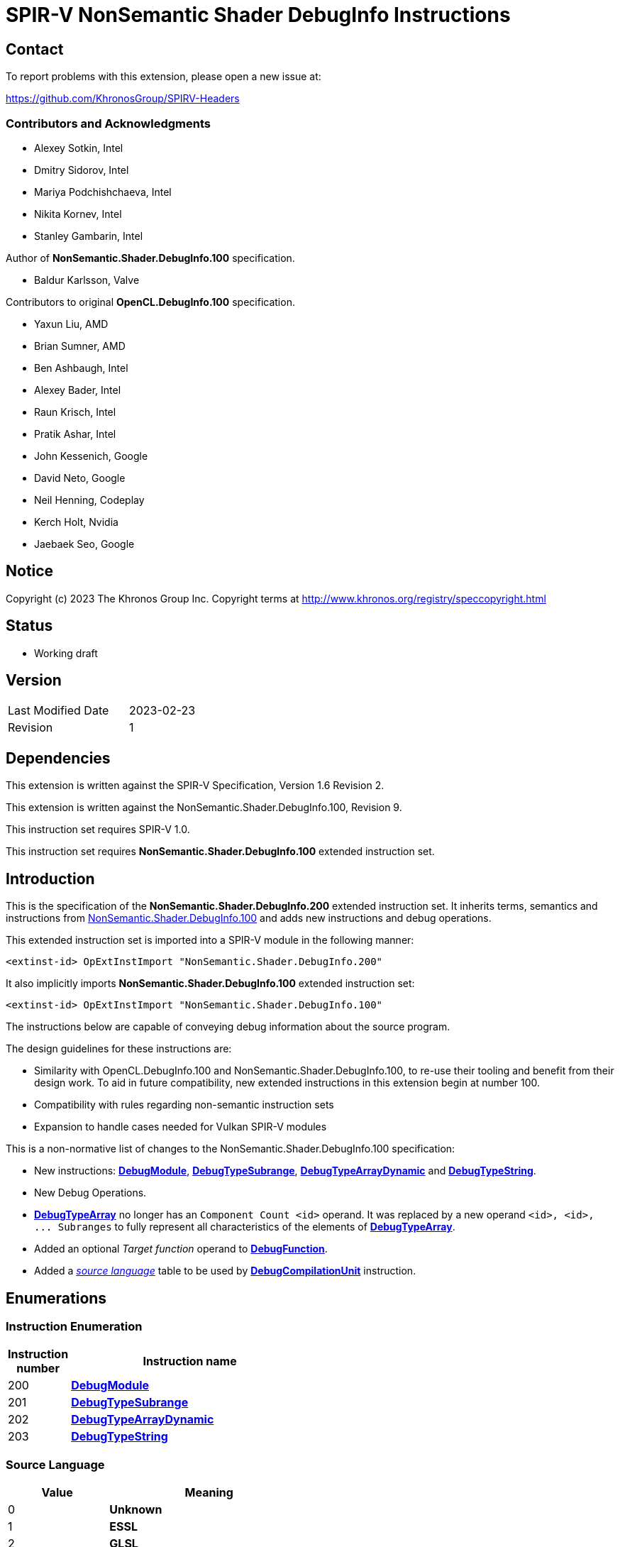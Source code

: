SPIR-V NonSemantic Shader DebugInfo Instructions
================================================

:result_type: pass:normal['Result Type' must be *OpTypeVoid*.]
:source:      pass:normal['Source' is a *DebugSource* instruction representing the text of the source program]
:flags:       pass:normal['Flags' is the '<id>' of a 32-bit integer *OpConstant* formed by the bitwise-OR of values from the <<DebugFlags,*Debug Info Flags*>> table.]
:NonSemantic100URL: https://github.com/KhronosGroup/SPIRV-Registry/blob/main/nonsemantic/NonSemantic.Shader.DebugInfo.100.asciidoc

Contact
-------

To report problems with this extension, please open a new issue at:

https://github.com/KhronosGroup/SPIRV-Headers

Contributors and Acknowledgments
~~~~~~~~~~~~~~~~~~~~~~~~~~~~~~~~

 - Alexey Sotkin, Intel
 - Dmitry Sidorov, Intel
 - Mariya Podchishchaeva, Intel
 - Nikita Kornev, Intel
 - Stanley Gambarin, Intel

Author of *NonSemantic.Shader.DebugInfo.100* specification.

 - Baldur Karlsson, Valve

Contributors to original *OpenCL.DebugInfo.100* specification.

 - Yaxun Liu, AMD
 - Brian Sumner, AMD
 - Ben Ashbaugh, Intel
 - Alexey Bader, Intel
 - Raun Krisch, Intel
 - Pratik Ashar, Intel
 - John Kessenich, Google
 - David Neto, Google
 - Neil Henning, Codeplay
 - Kerch Holt, Nvidia
 - Jaebaek Seo, Google

Notice
------
Copyright (c) 2023 The Khronos Group Inc. Copyright terms at
http://www.khronos.org/registry/speccopyright.html

Status
------

- Working draft

Version
-------

[width="40%",cols="25,25"]
|========================================
| Last Modified Date | 2023-02-23
| Revision           | 1
|========================================

Dependencies
------------

This extension is written against the SPIR-V Specification,
Version 1.6 Revision 2.

This extension is written against the NonSemantic.Shader.DebugInfo.100,
Revision 9.

This instruction set requires SPIR-V 1.0.

This instruction set requires *NonSemantic.Shader.DebugInfo.100* extended instruction
set.

Introduction
------------
This is the specification of the *NonSemantic.Shader.DebugInfo.200* extended instruction
set. It inherits terms, semantics and instructions from {NonSemantic100URL}[NonSemantic.Shader.DebugInfo.100]
and adds new instructions and debug operations.

This extended instruction set is imported into a SPIR-V module in the following
manner:

[[OpExtInstImport]]`<extinst-id> OpExtInstImport "NonSemantic.Shader.DebugInfo.200"`

It also implicitly imports *NonSemantic.Shader.DebugInfo.100* extended instruction
set:

[[OpExtInstImport]]`<extinst-id> OpExtInstImport "NonSemantic.Shader.DebugInfo.100"`

The instructions below are capable of conveying debug information about the
source program.

The design guidelines for these instructions are:

* Similarity with OpenCL.DebugInfo.100 and NonSemantic.Shader.DebugInfo.100,
  to re-use their tooling and benefit from their design work. To aid in future
  compatibility, new extended instructions in this extension begin at number 100.
* Compatibility with rules regarding non-semantic instruction sets
* Expansion to handle cases needed for Vulkan SPIR-V modules

This is a non-normative list of changes to the NonSemantic.Shader.DebugInfo.100 specification:

* New instructions: <<DebugModule,*DebugModule*>>, <<DebugTypeSubrange,*DebugTypeSubrange*>>,
  <<DebugTypeArrayDynamic,*DebugTypeArrayDynamic*>> and <<DebugTypeString,*DebugTypeString*>>.

* New Debug Operations.

* <<DebugTypeArray, *DebugTypeArray*>> no longer has an `Component Count <id>`
  operand. It was replaced by a new operand `<id>, <id>, ... Subranges` to fully
  represent all characteristics of the elements of
  <<DebugTypeArray, *DebugTypeArray*>>.

* Added an optional 'Target function' operand to <<DebugFunction,*DebugFunction*>>.

* Added a '<<SrcLang, source language>>' table to be used by
  <<DebugCompilationUnit,*DebugCompilationUnit*>> instruction.


Enumerations
------------

Instruction Enumeration [[InstEnum]]
~~~~~~~~~~~~~~~~~~~~~~~~~~~~~~~~~~~

[cols="^1,7",options="header", width="50%"]
|======
| Instruction +
  number .^| Instruction name
| 200 | <<DebugModule,*DebugModule*>>
| 201 | <<DebugTypeSubrange,*DebugTypeSubrange*>>
| 202 | <<DebugTypeArrayDynamic,*DebugTypeArrayDynamic*>>
| 203 | <<DebugTypeString,*DebugTypeString*>>
|======
Source Language [[SrcLang]]
~~~~~~~~~~~~~~~~~~~~~~~~~~~
[cols="^4,8",options="header", width="50%"]
|======
| Value .^| Meaning
| 0   | *Unknown*
| 1   | *ESSL*
| 2   | *GLSL*
| 3   | *OpenCL_C*
| 4   | *OpenCL_CPP*
| 5   | *HLSL*
| 6   | *CPP_for_OpenCL*
| 7   | *SYCL*
| 101 | *Python*
| 102 | *Julia*
| 103 | *Rust*
| 104 | *D*
| 105 | *Fortran 95*
| 106 | *Fortran 2003*
| 107 | *Fortran 2008*
| 108 | *C*
| 109 | *C99*
| 110 | *C11*
| 111 | *C++*
| 112 | *C++03*
| 113 | *C++11*
| 114 | *C++14*
| 115 | *C++17*
| 116 | *C++20*
|======


Debug Operations [[Operation]]
~~~~~~~~~~~~~~~~~~~~~~~~~~~~~

These operations are used to form a DWARF expression.
Such expressions provide information about the current location
(described by <<DebugDeclare,*DebugDeclare*>>) or value
(described by <<DebugValue,*DebugValue*>>) of a variable.
Operations in an expression are to be applied on a stack.
Initially, the stack contains one element: the address or value of the source variable. +
Used by <<DebugOperation,*DebugOperation*>> +

The table below replaced one added in *OpenCL.DebugInfo.100* and *NonSemantic.Shader.DebugInfo.100*
specifications: 

[cols="^1,3,1,6",options="header",width = "50%"]
|======
2+^| Operation encodings | No. of Operands | Description
| 0 | *Deref*            | 0               | Pops the top stack entry, treats it as an address, pushes the value retrieved from that address.
| 1 | *Plus*             | 0               | Pops the top two entries from the stack, adds them together and pushes the result.
| 2 | *Minus*            | 0               | Pops the top two entries from the stack, subtracts the former top entry from the former second to top entry and pushes the result.
| 3 | *PlusUconst*       | 1               | Pops the top stack entry, adds the 'addend' operand to it, and pushes the result.
                                             The operand must be a single 32-bit integer *OpConstant*.
| 4 | *BitPiece*         | 2               | Describes an object or value that may be contained in part of a register or stored in more than one location.
                                             The first operand is 'offset' in bit from the location defined by the preceding operation.
                                             The second operand is 'size' of the piece in bits.
                                             The operands must each be a single 32-bit integer *OpConstant*.
| 5 | *Swap*             | 0               | Swaps the top two stack values.
| 6 | *Xderef*           | 0               | Pops the top two entries from the stack.
                                             Treats the former top entry as an address and the former second to top entry as an address space.
                                             The value retrieved from the address in the given address space is pushed.
| 7 | *StackValue*       | 0               | Describes an object that doesn't exist in memory but it's value is known and is at the top of the DWARF expression stack.
| 8 | *Constu*           | 1               | Pushes a constant 'value' onto the stack. The 'value' operand must be a single 32-bit unsigned integer *OpConstant*.
| 9 | *Fragment*         | 2               | Has the same semantics as *BitPiece*, but the 'offset' operand defines location within the source variable.
| 10 | *Convert* | 1 | Pops the top stack entry and converts to *DebugTypeBasic*
                        specified by offset from debug information entry
                        in the current compilation unit provided by a single
                        32-bit integer *OpConstant* parameter.
| 11 | *Addr*             | 1               | Pushes a machine address passed in the operand to the stack.
| 12 | *Const1u* |  1 | *Const<n>u* Pushes a constant 'value' onto the stack. The 'value' operand must be a single <n>-bit unsigned integer *OpConstant*.
| 13 | *Const2u* |  1 |
| 14 | *Const4u* |  1 |
| 15 | *Const8u* |  1 |
| 16 | *Const1s* |  1 | *Const<n>s* Pushes a constant 'value' onto the stack. The 'value' operand must be a single <n>-bit signed integer *OpConstant*.
| 17 | *Const2s* |  1 |
| 18 | *Const4s* |  1 |
| 19 | *Const8s* |  1 |
| 20 | *Consts* |  1 | Pushes a constant 'value' onto the stack. The 'value' operand must be a single 32-bit signed integer *OpConstant*.
| 21 | *Dup* |  0 | Duplicates the value from the top of the stack including it's *OpType*.
| 22 | *Drop* |  0 | Pops the value from the top of the stack including it's *OpType*.
| 23 | *Over* |  0 | Equivalent to *Pick* operation with the index value of 1.
| 24 | *Pick* |  1 | The single operand of the operation provides a 1-byte integer *OpConstant* index. Copies the value of the stack entry at the provided index and pushes in to the stack.
| 25 | *Rot* |  0 | Rotates the first three stack entries. The entry at the top of the stack becomes the third stack entry, the second entry becomes the top of the stack, and the third entry becomes the second entry.
| 26 | *Abs* |  0 | Pops the top entry from stack, interprets it as a signed value and pushes its absolute value. If the absolute value cannot be represented, the result is undefined.
| 27 | *And* |  0 | Pops the top two entries from stack, performs a bitwise and operation on the two, and pushes the result.
| 28 | *Div* |  0 | Pops the top two entries from stack, divides the value of the second entry by the value of the first entry, and pushes the result.
| 29 | *Mod* |  0 | Pops the top two entries from stack, modulo the value of the second entry by the value of the first entry, and pushes the result.
| 30 | *Mul* |  0 | Pops the top two entries from stack, multiplies them together, and pushes the result.
| 31 | *Neg* |  0 | Pops the top entry from stack, interprets it as a signed value and pushes its negation. If the negation cannot be represented, the result is undefined.
| 32 | *Not* |  0 | Pops the top entry from stack and pushes its bitwise complement.
| 33 | *Or* |  0 | Pops the top two entries from stack, performs a bitwise or operation on the two, and pushes the result.
| 34 | *Shl* |  0 | Pops the top two entries from stack, shifts left (filling with zero bits) the value of the second entry by the value of the first entry, and pushes the result.
| 35 | *Shr* |  0 | Pops the top two entries from stack, shifts right logically (filling with zero bits) the value of the second entry by the value of the first entry, and pushes the result.
| 36 | *Shra* | 0 | Pops the top two entries from stack, shifts right arithmetically (divide the magnitude by 2, keep the same sign for the result) the value of the second entry by the value of the first entry, and pushes the result.
| 37 | *Xor* |  0 | Pops the top two entries from stack, performs a bitwise exclusive-or operation on the two, and pushes the result.
| 38 | *Bra* |  1 | Pops the top entry from stack. If the value popped is not *OpConstant* holding 0, then skip forward or backward from the current operation by a number of bytes provided by its 2-bytes integer *OpConstant* operand.
| 39 | *Eq* |  0 | Pops two entries from stack with the same *OpType*, push 32-bit integer *OpConstant* with a value of 1 onto the stack if the value of the second entry is equal to the value of the first entry.
| 40 | *Ge* |  0 | Pops two entries from stack with the same *OpType*, push 32-bit integer *OpConstant* with a value of 1 onto the stack if the value of the second entry is greater than or equal to the value of the first entry.
| 41 | *Gt* |  0 | Pops two entries from stack with the same *OpType*, push 32-bit integer *OpConstant* with a value of 1 onto the stack if the value of the second entry is greater than the value of the first entry.
| 42 | *Le* |  0 | Pops two entries from stack with the same *OpType*, push 32-bit integer *OpConstant* with a value of 1 onto the stack if the value of the second entry is less than or equal to the value of the first entry.
| 43 | *Lt* |  0 | Pops two entries from stack with the same *OpType*, push 32-bit integer *OpConstant* with a value of 1 onto the stack if the value of the second entry is less than the value of the first entry.
| 44 | *Ne* |  0 | Pops two entries from stack with the same *OpType*, push 32-bit integer *OpConstant* with a value of 1 onto the stack if the value of the second entry is not equal to the value of the first entry.
| 45 | *Skip* |  1 | Skip forward or backward from the current operation by a number of bytes provided by its 2-bytes integer *OpConstant* operand.
| 46 | *Lit0* |  0 | *Lit<n>* encodes unsigned literal values from 0 through 31 inclusive
| 47 | *Lit1* |  0 |
| 48 | *Lit2* |  0 |
| 49 | *Lit3* |  0 |
| 50 | *Lit4* |  0 |
| 51 | *Lit5* |  0 |
| 52 | *Lit6* |  0 |
| 53 | *Lit7* |  0 |
| 54 | *Lit8* |  0 |
| 55 | *Lit9* |  0 |
| 56 | *Lit10* |  0 |
| 57 | *Lit11* |  0 |
| 58 | *Lit12* |  0 |
| 59 | *Lit13* |  0 |
| 60 | *Lit14* |  0 |
| 61 | *Lit15* |  0 |
| 62 | *Lit16* |  0 |
| 63 | *Lit17* |  0 |
| 64 | *Lit18* |  0 |
| 65 | *Lit19* |  0 |
| 66 | *Lit20* |  0 |
| 67 | *Lit21* |  0 |
| 68 | *Lit22* |  0 |
| 69 | *Lit23* |  0 |
| 70 | *Lit24* |  0 |
| 71 | *Lit25* |  0 |
| 72 | *Lit26* |  0 |
| 73 | *Lit27* |  0 |
| 74 | *Lit28* |  0 |
| 75 | *Lit29* |  0 |
| 76 | *Lit30* |  0 |
| 77 | *Lit31* |  0 |
| 78 | *Reg0* |  0 | *reg<n>* encodes names of up to 32 registers
| 79 | *Reg1* |  0 |
| 80 | *Reg2* |  0 |
| 81 | *Reg3* |  0 |
| 82 | *Reg4* |  0 |
| 83 | *Reg5* |  0 |
| 84 | *Reg6* |  0 |
| 85 | *Reg7* |  0 |
| 86 | *Reg8* |  0 |
| 87 | *Reg9* |  0 |
| 88 | *Reg10* |  0 |
| 89 | *Reg11* |  0 |
| 90 | *Reg12* |  0 |
| 91 | *Reg13* |  0 |
| 92 | *Reg14* |  0 |
| 93 | *Reg15* |  0 |
| 94 | *Reg16* |  0 |
| 95 | *Reg17* |  0 |
| 96 | *Reg18* |  0 |
| 97 | *Reg19* |  0 |
| 98 | *Reg20* |  0 |
| 99 | *Reg21* |  0 |
| 100 | *Reg22* |  0 |
| 101 | *Reg23* |  0 |
| 102 | *Reg24* |  0 |
| 103 | *Reg25* |  0 |
| 104 | *Reg26* |  0 |
| 105 | *Reg27* |  0 |
| 106 | *Reg28* |  0 |
| 107 | *Reg29* |  0 |
| 108 | *Reg30* |  0 |
| 109 | *Reg31* |  0 |
| 110 | *Breg0* |  1 | *breg<n>* a single 32-bit signed integer *OpConstant*
                       operand encodes an signed offset from the contents of the *<n>* register
| 111 | *Breg1* |  1 |
| 112 | *Breg2* |  1 |
| 113 | *Breg3* |  1 |
| 114 | *Breg4* |  1 |
| 115 | *Breg5* |  1 |
| 116 | *Breg6* |  1 |
| 117 | *Breg7* |  1 |
| 118 | *Breg8* |  1 |
| 119 | *Breg9* |  1 |
| 120 | *Breg10* |  1 |
| 121 | *Breg11* |  1 |
| 122 | *Breg12* |  1 |
| 123 | *Breg13* |  1 |
| 124 | *Breg14* |  1 |
| 125 | *Breg15* |  1 |
| 126 | *Breg16* |  1 |
| 127 | *Breg17* |  1 |
| 128 | *Breg18* |  1 |
| 129 | *Breg19* |  1 |
| 130 | *Breg20* |  1 |
| 131 | *Breg21* |  1 |
| 132 | *Breg22* |  1 |
| 133 | *Breg23* |  1 |
| 134 | *Breg24* |  1 |
| 135 | *Breg25* |  1 |
| 136 | *Breg26* |  1 |
| 137 | *Breg27* |  1 |
| 138 | *Breg28* |  1 |
| 139 | *Breg29* |  1 |
| 140 | *Breg30* |  1 |
| 141 | *Breg31* |  1 |
| 142 | *Regx* |  1 | A single 32-bit unsigned integer *OpConstant* operand encodes
                      the name of a register
| 143 | *Fbreg* |  1 | A single 32-bit signed integer *OpConstant* operand encodes
                       an offset from the address
| 144 | *Bregx* |  2 | Provides a sum of its 32-bit integer *OpConstant* operands,
                       where 1st operand is a register number and 2nd is signed offset
| 145 | *Piece* |  1 | Describes an object or value that may be contained in part
                       of a register or stored in more than one location.
                       A single 32-bit integer *OpConstant* operand specifies
                       the size of the piece in bytes.
| 146 | *DerefSize* |  1 | Pops the top stack entry, treats it as an address.
                           A single 8-bit integer *OpConstant* operand specifies
                           a size of data to retrieved. The data retrieved is
                           zero extended to the size of an address on the target machine.
                           Pushes the value retrieved from that address.
| 147 | *XDerefSize* |  1 | Pops the top two entries from the stack.
                           Treats the former top entry as an address and the former
                           second to top entry as an address space.
                           A single 8-bit integer *OpConstant* operand specifies
                           a size of data to retrieved. The data retrieved is
                           zero extended to the size of an address on the target machine.
                           Pushes the value retrieved from that address in the given address space is pushed.
| 148 | *Nop* |  0 | Place holder operation with no effects
| 149 | *PushObjectAddress* |  0 | Pushes address of an object currently processed.
| 150 | *Call2* |  1 | Perform a call during *DebugOperation* evaluation.
                       A single 16-bit integer *OpConstant* operand specifies
                       offset, respectively, of a debugging information entry in the
                       current compilation unit.
| 151 | *Call4* |  1 | Perform a call during *DebugOperation* evaluation.
                       A single 32-bit integer *OpConstant* operand specifies
                       offset, respectively, of a debugging information entry in the
                       current compilation unit.
| 152 | *CallRef* |  1 | Perform a call during *DebugOperation* evaluation.
                         A single operand must be either 32-bit or 64-bit integer
                         *OpConstant* and specifies offset, respectively, of a
                         debugging information entry in the current compilation unit.
| 153 | *FormTlsAddress* |  0 | Pops the top stack entry, it must be of an integer type,
                                translates it to an address in the thread-local storage,
                                pushes the address back to the stack.
| 154 | *CallFrameCfa* |  0 | Pushes the value of the Call Frame Information.
| 155 | *ImplicitValue* |  2 | Creates an immediate value. The first 32-bit integer *OpConstant*
                               parameter is length that specifies a lenght of sequence
                               of bytes following this parameter and contains
                               this value.
| 156 | *ImplicitPointer* |  2 | Specifies the dereferenced value. It can be used
                                 when the pointer was optimized out by the compiler
                                 but yet the value it was pointed to was retained.
                                 The first operand must be either 32-bit or 64-bit integer
                                 *OpConstant* that is a reference to debug information
                                 entry containing the value and the second
                                 operand is a 32-bit integer *OpConstant* offset
                                 from the start to this value.
| 157 | *Addrx* |  1 | Placeholder. Has a single 32-bit integer *OpConstant* operand.
| 158 | *Constx* |  1 | Placeholder. Has a single 32-bit integer *OpConstant* operand.
| 159 | *EntryValue* |  2 | Pushes a result value of *DebugExpression* (the second
                            parameter of the operation) that describes location
                            held upon entering the current *DebugFunction*. Length
                            of the *DebugExpression* is specified by the first
                            32-bit integer *OpConstant* operand. The operation
                            assumes, that the stack is empty. If *DebugExpression*
                            held a register location operation, then *EntryValue*
                            pushes the value that register had to the stack.
| 160 | *ConstType* |  3 | Creates a constant of a type provided as the first
                           parameter which should point to *DebugTypeBasic*.
                           The second operand must be 8-bit integer *OpConstant*,
                           which specifies the size of this constant. The third
                           parameter is a sequence of bytes of the given size
                           that is interpreted as a value of the referenced type.
| 161 | *DerefType* |  2 | Pops the top stack entry, treats it as an address.
                          The first 8-bit integer *OpConstant* operand specifies
                          a size of data to retrieved. The data retrieved is
                          zero extended to the size of an address on the target machine.
                          The second is 32-bit integer *OpConstant* that represents the
                          offset of a debugging information entry in the current
                          compilation unit, which should point to *DebugTypeBasic*.
                          Pushes the value retrieved from that address
                          including type identifier.
| 162 | *RegvalType* |  2 | Pushes a value of a register specified by the first
                            32-bit integer *OpConstant* parameter. The second
                            parameter must be 32-bit integer *OpConstant*, it
                            specifies and offset from debug information entry
                            in the current compilation unit, it must be
                            *DebugTypeBasic*. The operation interprets the pushed
                            value as a value of *DebugTypeBasic*.
| 163 | *XDerefType* |  2 | Pops the top two entries from the stack.
                           Treats the former top entry as an address and the former
                          The first 8-bit integer *OpConstant* operand specifies
                          a size of data to retrieved. The data retrieved is
                          zero extended to the size of an address on the target machine.
                          The second is 32-bit integer *OpConstant* that represents the
                          offset of a debugging information entry in the current
                          compilation unit, which should point to *DebugTypeBasic*.
                          Pushes the value retrieved from that address in the given address space is pushed.
                          including type identifier.
| 164 | *Reinterpret* |  1 | Pops the top stack entry and reinterprets its bits as
                             a value of *DebugTypeBasic* specified by offset from
                             debug information entry in the current compilation unit
                             provided by a single 32-bit integer *OpConstant* parameter.
| 165 | *Arg* |  1 | A single 32-bit integer *OpConstant* parameter specifies
                     an argument used in debug operation.
| 166 | *StackValue* |  0 | Terminates the debug expression. Specifies, that the
                            object value is at the top of the stack.
| 167 | *ImplicitPointerTag* |  0 | Specifies the dereferenced value. It can be
                                    used when the pointer was optimized out by
                                    the compiler but yet the value it was pointed
                                    to was retained.
| 168 | *TagOffset* | 1 | Specifies that a memory tag should be optionally applied to the
                          pointer. The tag is derived from the single 32-bit integer
                          *OpConstant* operand offset and is implementation defined.
|======


Instructions
------------

Compilation Unit
~~~~~~~~~~~~~~~~

Change the definition of <<DebugCompilationUnit,*DebugCompilationUnit*>> adding
a reference to the new '<<source language, source language>>' table:

[cols="2*1,3*2,1,5*3"]
|======
11+|[[DebugCompilationUnit]]*DebugCompilationUnit* +
 +
 Describe a source compilation unit. A compilation unit is the single source input to a
 SPIR-V front-end after any preprocessing has occurred. Multiple compilation units can
 be linked together to produce a SPIR-V module, and the same source file can be used for
 multiple compilation units if different compilation settings are used each time. +
 +
 The 'Result <id>' of this instruction represents a <<LexicalScope,lexical scope>>. +
 +
 {result_type} +
 +
 'Version' is version of the SPIRV debug information format, stored in a 32-bit integer
 *OpConstant*. +
 +
 'DWARF Version' is version of the DWARF standard this specification is compatible
 with, stored in a 32-bit integer *OpConstant*. +
 +
 'Source' is a *DebugSource* instruction representing the text of the initial input
 file before pre-processing. +
 +
 '<<SrcLang,Language>>' is a 32-bit integer *OpConstant*. The value from
 '<<SrcLang, source language>>' table is the source programming language of this
 particular compilation unit. +
 +
 'Producer' is id of *OpString* instruction holding the name and possibly version of compiler
 used to consumer the program in a high-level language and produce the SPIR-V module.

| 10 | 12 | '<id>' +
'Result Type' | 'Result <id>' | '<id> Set'| 1
| '<id>' 'Version'
| '<id>' 'DWARF version'
| '<id>' 'Source'
| '<id>' '<<SrcLang,Language>>'
| '<id>' 'Producer'
|======


Type instructions
~~~~~~~~~~~~~~~~~

Change the definition of <<DebugTypeArray,*DebugTypeArray*>> to:

[cols="2*1,3*2,1,2*3"]
|======
8+|[[DebugTypeArray]]*DebugTypeArray* +
 +
 Describe an array data type. +
 +
{result_type} +
 +
'Base Type' is a debugging instruction that describes the element type of the
 array. +
 +
'Subranges' is the elements in the corresponding dimension of the array. The
 number and order of 'Subranges' operands must match with the number and order of
 array dimensions as they appear in the source program. 'Subranges' must be a
 'Result <id>' of <<DebugTypeSubranges, *DebugTypeSubrange*>>. +

| 7+ | 12 | '<id>' +
'Result Type' | 'Result <id>' | '<id> Set'| 5
| '<id> Base Type'
| '<id>, <id>, ... +
Subranges'
|======


[cols="2*1,3*2,1,4*3"]
|======
10+|[[DebugTypeSubrange]]*DebugTypeSubrange* +
 +
 Describe an array subrange. +
 +
{result_type} +
 +
'Lower Bound' is the lower boundary of the array. 'Lower Bound' must be a
 'Result <id>' of an *OpConstant*,
 <<DebugGlobalVariable,*DebugGlobalVariable*>>,
 <<DebugLocalVariable,*DebugLocalVariable*>> or
 <<DebugExpression,*DebugExpression*>>. If it is an *OpConstant*, its type must
 be a 32-bit or 64-bit integer type. +
 +
'Upper Bound' is the upper boundary of the array. 'Upper Bound' must be a
 'Result <id>' of an *OpConstant*,
 <<DebugGlobalVariable,*DebugGlobalVariable*>>,
 <<DebugLocalVariable,*DebugLocalVariable*>> or
 <<DebugExpression,*DebugExpression*>>. If it is an *OpConstant*, its type must
 be a 32-bit or 64-bit integer type. If the *OpConstant* value is 0, this
 indicates an array with an unknown size at compile time which is sized at
 runtime, corresponding to the SPIR-V *OpTypeRuntimeArray* type. May be of a
 different type unlike 'Lower Bound'. +
 +
'Count' is the number of elements of the array. 'Count' must be a 'Result <id>'
 of an *OpConstant*, <<DebugGlobalVariable,*DebugGlobalVariable*>>, or
 <<DebugLocalVariable,*DebugLocalVariable*>>. If it is an *OpConstant*, its type
 must be a 32-bit or 64-bit integer type. Otherwise its type must be
 a <<DebugTypeBasic,*DebugTypeBasic*>> whose 'Size' is 32 or 64 and whose
 'Encoding' is *Unsigned*. If the *OpConstant* value is 0, this indicates
 an array with an unknown size at compile time which is sized at runtime,
 corresponding to the SPIR-V *OpTypeRuntimeArray* type. +
 +
 'Stride' specifies the separation between successive elements along the
 dimension in bytes. 'Stride' must be a 'Result <id>' of an *OpConstant*,
 <<DebugGlobalVariable,*DebugGlobalVariable*>>, or
 <<DebugLocalVariable,*DebugLocalVariable*>>. If it is an *OpConstant*, its type
 must be a 32-bit or 64-bit integer type. Otherwise its type must be
 a <<DebugTypeBasic,*DebugTypeBasic*>> whose 'Size' is 32 or 64 and whose
 'Encoding' is *Unsigned*. +

| 8+ | 12 | '<id>' +
'Result Type' | 'Result <id>' | '<id> Set'| 201
| '<id> Lower Bound'
| '<id> Upper Bound'
| '<id> Count'
| Optional +
  '<id> Stride'
|======

[cols="2*1,3*2,1,6*3"]
|======
12+|[[DebugTypeArrayDynamic]]*DebugTypeArrayDynamic* +
 +
 Describe a dynamic array, mostly for Fortran 90. +
 +
{result_type} +
 +
'Base Type' is a debugging instruction that describes the element type of the
 array. +
 +
'Data Location' is either a 'Result <id>' of <<DebugExpression,*DebugExpression*>>,
 <<DebugGlobalVariable,*DebugGlobalVariable*>> or
 <<DebugLocalVariable,*DebugLocalVariable*>> instruction that's used as a descriptor
 to calculate the address of the actual data or a 'Result <id>' or
 <<DebugInfoNone,*DebugInfoNone*>> instruction.
 If the latter is applied, then the address of the data is the same as the
 address of the object. +
 +
'Associated' is an *OpConstant* with 32-bit or 64-bit integer type, or a
 'Result <id>' of <<DebugExpression,*DebugExpression*>>, <<DebugGlobalVariable,*DebugGlobalVariable*>>
 or <<DebugLocalVariable,*DebugLocalVariable*>>.
 A non-zero value indicates that the dynamic array is dynamically associated with other
 objects. +
 +
'Allocated' is an *OpConstant* with 32-bit or 64-bit integer type, or a
 'Result <id>' of <<DebugExpression,*DebugExpression*>>, <<DebugGlobalVariable,*DebugGlobalVariable*>>
 or <<DebugLocalVariable,*DebugLocalVariable*>>.
 A non-zero value indicates that the dynamic array is dynamically associated with other
 objects. +
 +
'Rank' is an *OpConstant* with 32-bit or 64-bit integer type, or a
 'Result <id>' of <<DebugExpression,*DebugExpression*>>, <<DebugGlobalVariable,*DebugGlobalVariable*>>
 or <<DebugLocalVariable,*DebugLocalVariable*>>.
 The value specifies the rank of the dynamic array. +
 +
'Subranges' is the elements in the corresponding dimension of the array. The
 number and order of 'Subranges' operands must match with the number and order of
 array dimensions as they appear in the source program. 'Subranges' must be a
 'Result <id>' of <<DebugTypeSubranges, *DebugTypeSubrange*>>. +

| 10+ | 12 | '<id>' +
'Result Type' | 'Result <id>' | '<id> Set'| 202
| '<id> Base Type'
| '<id> Data Location'
| '<id> Associated'
| '<id> Allocated'
| '<id> Rank'
| '<id>, <id>, ...' +
  'Subranges'
|======

[cols="2*1,3*2,1,6*3"]
|======
12+|[[DebugTypeString]]*DebugTypeString* +
 +
 Describe a string, mostly for Fortran 90. +
 +
{result_type} +
 +
'Name' is an *OpString* representing the name of the string type as it appears
 in the source program. May be empty. +
 +
'Base Type' is a debugging instruction that describes how each character is
 encoded and is to be interpreted. Must be either 'Result <id>' of
 <<DebugTypeBasic,*DebugTypeBasic*>> or <<DebugInfoNone,*DebugInfoNone*>> instruction.
 If the latter is applied, then the character is encoded using the system default. +
 +
'Data Location' is either a 'Result <id>' of <<DebugExpression,*DebugExpression*>>,
 <<DebugGlobalVariable,*DebugGlobalVariable*>> or
 <<DebugLocalVariable,*DebugLocalVariable*>> instruction that's used as a descriptor
 to calculate the address of the actual data or a 'Result <id>' or
 <<DebugInfoNone,*DebugInfoNone*>> instruction.
 If the latter is applied, then the address of the data is the same as the
 address of the object. +
 +
'Size' is an *OpConstant* with 32-bit or 64-bit integer type and its value is
 the number of bits needed to hold a value of the string type. +
 +
'LengthAddr' is either a 'Result <id>' of <<DebugExpression,*DebugExpression*>>,
 <<DebugGlobalVariable,*DebugGlobalVariable*>> or <<DebugLocalVariable,*DebugLocalVariable*>>
 instruction that's used as a descriptor to calculate the address where length
 of the string is placed or a 'Result <id>' or <<DebugInfoNone,*DebugInfoNone*>>
 instruction. If the latter is applied, then the size of the string is assumed
 to be the amount of storage that is allocated for the string, which is
 specified by 'Size' parameter. +
 +
'LengthSize' is an *OpConstant* with 32-bit or 64-bit integer type. If
 optional parameter present, it specifies the size of the data to be retrieved
 from the location referenced by the 'LengthAddr' parameter. If it isn't
 present, then default size of an address on the machine is used.

| 10+ | 13 | '<id>' +
'Result Type' | 'Result <id>' | '<id> Set'| 203
| '<id> Name'
| '<id> Base Type'
| '<id> Data Location'
| '<id> Size'
| '<id> LengthAddr'
| Optional '<id> LengthSize'
|======


Functions
~~~~~~~~~

[cols="2*1,3*2,1,11*3"]
|======
17+|[[DebugFunction]]*DebugFunction* +
 +
Describe a function or method definition. The 'Result <id>' of this instruction
 represents a <<LexicalScope,lexical scope>>. +
 +
{result_type} +
 +
'Name' is an *OpString*, holding the name of the function as it appears in the
 source program. +
 +
'Type' is an <<DebugTypeFunction,*DebugTypeFunction*>> instruction that
 represents the type of the function. +
 +
{source} containing the function definition. +
 +
'Line' is the '<id>' of a 32-bit integer *OpConstant* denoting the source line number at
 which the function declaration appears in the 'Source'. +
 +
'Column' is the '<id>' of a 32-bit integer *OpConstant* denoting the column number at
 which the first character of the function declaration appears. +
 +
'Scope' is the '<id>' of a debug instruction that represents the
 <<LexicalScope,lexical scope>> that contains the function definition. +
 +
'Linkage Name' is an *OpString*, holding the linkage name of the function. +
 +
 {flags} +
  +
'Scope Line' is the '<id>' of a 32-bit integer *OpConstant* denoting the line number in
 the source program at which the function lexical scope begins. +
 +
'Declaration' is <<DebugFunctionDeclaration,*DebugFunctionDeclaration*>>
 that represents non-defining declaration of the function. +
 +
'Target function' is an *OpString*. It's used when compiler has to generate
 trampoline function to call a function defined in a different compilation unit.
 It holds the name of that function as it appears in the source program.
 When 'Target function' present and is not an '<id>' of
 <<DebugInfoNone,*DebugInfoNone*>> - 'Declaration' must be an '<id>' of
 <<DebugInfoNone,*DebugInfoNone*>>. +

| 15+ | 13 | '<id>' +
'Result Type' | 'Result <id>' | '<id> Set'| 20
| '<id> Name'
| '<id> Type'
| '<id> Source'
| '<id> Line'
| '<id> Column'
| '<id> Scope'
| '<id> Linkage Name'
| '<id>' <<DebugFlags,'Flags'>> +
| '<id> Scope Line'
| Optional '<id> Declaration'
| Optional '<id> Target function'
|======


Imported Entities
~~~~~~~~~~~~~~~~~

[cols="2*1,3*2,1,8*3"]
|=====
14+^|[[DebugModule]]*DebugModule* +

Represents a module in the programming language, for example a Fortran module. +

{result_type} +

'Name' is '<id>' of an *OpString*, holding the name of the imported module. +

'Source' is '<id>' of a *DebugSource* instruction representing text of the source
program of the module. +

'Line' is '<id>' of a 32-bit integer *OpConstant* denoting the line number in
the source at which the declaration or use of the module appears in the _Source_. +

'Parent' is '<id>' of a debug instruction which represents the parent lexical scope. +

'ConfigurationMacros' is '<id>' of an *OpString*, holding space-separated shell-quoted
list of `-D` macro definitions as they would appear on a command line specified
to a preprocessor on early stages of _Source_ translation to the SPIR-V module. +

'IncludePath' is '<id>' of an *OpString*, holding the path to the module map file. +

'APINotesFile' is '<id>' of an *OpString*, holding the path to an API notes file
for this module. +

'IsDecl' is '<id>' of a 32-bit integer *OpConstant* which indicates if the module is
a declaration and it must have one of the following values: +
0 indicates that this module is not a declaration +
1 indicates that this module is a declaration +

Result of this instruction can be used as 'Entity' operand of
*DebugImportedEntity* instruction. +

| 13 | 12 | '<id>' +
'Result Type' | 'Result <id>' | '<id> Set'| 200
| '<id>' 'Name'
| '<id>' 'Source'
| '<id>' 'Line'
| '<id>' 'Parent'
| '<id>' 'ConfigurationMacros'
| '<id>' 'IncludePath'
| '<id>' 'APINotesFile'
| '<id>' 'IsDeclaration'
|=====

Validation Rules
----------------

None.

Issues
------
. Should we update 3.2. Source Language instead of adding a new table?
+
Discussion:
While it's a good suggestion it would require a core SPIR-V spec update with the
appropriate SPIR-V version update. While here we can add a table that is being
used just by extended instruction set.


Revision History
----------------
[cols="14%,12%,10%,64%"]
[grid="rows"]
[options="header"]
|==============================================================================
|Rev         |Date      |Author                             |Changes
|1.00 Rev 1  |2023-02-23|Alexey Sotkin / Dmitry Sidorov     |*Initial revision*
|===============================================================================
